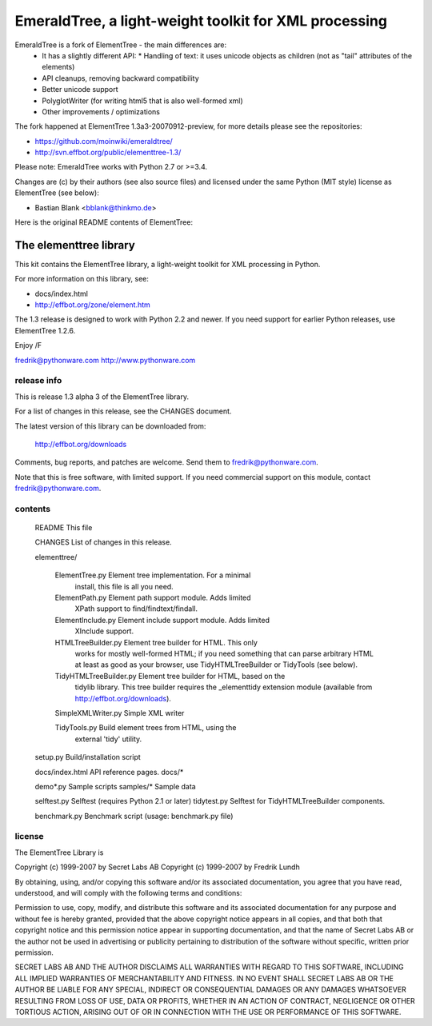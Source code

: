 EmeraldTree, a light-weight toolkit for XML processing
======================================================

EmeraldTree is a fork of ElementTree - the main differences are:
 * It has a slightly different API:
   * Handling of text: it uses unicode objects as children (not as
   "tail" attributes of the elements)
 * API cleanups, removing backward compatibility 
 * Better unicode support
 * PolyglotWriter (for writing html5 that is also well-formed xml)
 * Other improvements / optimizations

The fork happened at ElementTree 1.3a3-20070912-preview, for more details
please see the repositories:

* https://github.com/moinwiki/emeraldtree/
* http://svn.effbot.org/public/elementtree-1.3/

Please note: EmeraldTree works with Python 2.7 or >=3.4.

Changes are (c) by their authors (see also source files) and licensed
under the same Python (MIT style) license as ElementTree (see below):

* Bastian Blank <bblank@thinkmo.de>


Here is the original README contents of ElementTree:

=======================
The elementtree library
=======================

This kit contains the ElementTree library, a light-weight toolkit for
XML processing in Python.

For more information on this library, see:

* docs/index.html
* http://effbot.org/zone/element.htm

The 1.3 release is designed to work with Python 2.2 and newer.  If you
need support for earlier Python releases, use ElementTree 1.2.6.

Enjoy /F

fredrik@pythonware.com
http://www.pythonware.com

--------------------------------------------------------------------
release info
--------------------------------------------------------------------

This is release 1.3 alpha 3 of the ElementTree library.

For a list of changes in this release, see the CHANGES document.

The latest version of this library can be downloaded from:

    http://effbot.org/downloads

Comments, bug reports, and patches are welcome.  Send them to
fredrik@pythonware.com.

Note that this is free software, with limited support.  If you need
commercial support on this module, contact fredrik@pythonware.com.

--------------------------------------------------------------------
contents
--------------------------------------------------------------------

 README                        This file

 CHANGES                       List of changes in this release.

 elementtree/

  ElementTree.py              Element tree implementation.  For a minimal
                              install, this file is all you need.

  ElementPath.py              Element path support module.  Adds limited
                              XPath support to find/findtext/findall.

  ElementInclude.py           Element include support module.  Adds limited
                              XInclude support.

  HTMLTreeBuilder.py          Element tree builder for HTML.  This only
                              works for mostly well-formed HTML; if you
                              need something that can parse arbitrary
                              HTML at least as good as your browser, use
                              TidyHTMLTreeBuilder or TidyTools (see below).

  TidyHTMLTreeBuilder.py      Element tree builder for HTML, based on the
                              tidylib library.  This tree builder requires
                              the _elementtidy extension module (available
                              from http://effbot.org/downloads).

  SimpleXMLWriter.py          Simple XML writer

  TidyTools.py                Build element trees from HTML, using the
                              external 'tidy' utility.

 setup.py                      Build/installation script

 docs/index.html		      API reference pages.
 docs/*

 demo*.py                      Sample scripts
 samples/*                     Sample data

 selftest.py                   Selftest (requires Python 2.1 or later)
 tidytest.py                   Selftest for TidyHTMLTreeBuilder components.

 benchmark.py                  Benchmark script (usage: benchmark.py file)

--------------------------------------------------------------------
license
--------------------------------------------------------------------

The ElementTree Library is

Copyright (c) 1999-2007 by Secret Labs AB
Copyright (c) 1999-2007 by Fredrik Lundh

By obtaining, using, and/or copying this software and/or its
associated documentation, you agree that you have read, understood,
and will comply with the following terms and conditions:

Permission to use, copy, modify, and distribute this software and its
associated documentation for any purpose and without fee is hereby
granted, provided that the above copyright notice appears in all
copies, and that both that copyright notice and this permission notice
appear in supporting documentation, and that the name of Secret Labs
AB or the author not be used in advertising or publicity pertaining to
distribution of the software without specific, written prior
permission.

SECRET LABS AB AND THE AUTHOR DISCLAIMS ALL WARRANTIES WITH REGARD TO
THIS SOFTWARE, INCLUDING ALL IMPLIED WARRANTIES OF MERCHANTABILITY AND
FITNESS.  IN NO EVENT SHALL SECRET LABS AB OR THE AUTHOR BE LIABLE FOR
ANY SPECIAL, INDIRECT OR CONSEQUENTIAL DAMAGES OR ANY DAMAGES
WHATSOEVER RESULTING FROM LOSS OF USE, DATA OR PROFITS, WHETHER IN AN
ACTION OF CONTRACT, NEGLIGENCE OR OTHER TORTIOUS ACTION, ARISING OUT
OF OR IN CONNECTION WITH THE USE OR PERFORMANCE OF THIS SOFTWARE.

